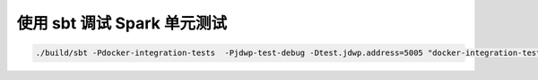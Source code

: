 使用 sbt 调试 Spark 单元测试
=========================

.. code:: 

   ./build/sbt -Pdocker-integration-tests  -Pjdwp-test-debug -Dtest.jdwp.address=5005 "docker-integration-tests/testOnly *jdbc.OracleIntegrationSuite -- -z raw"